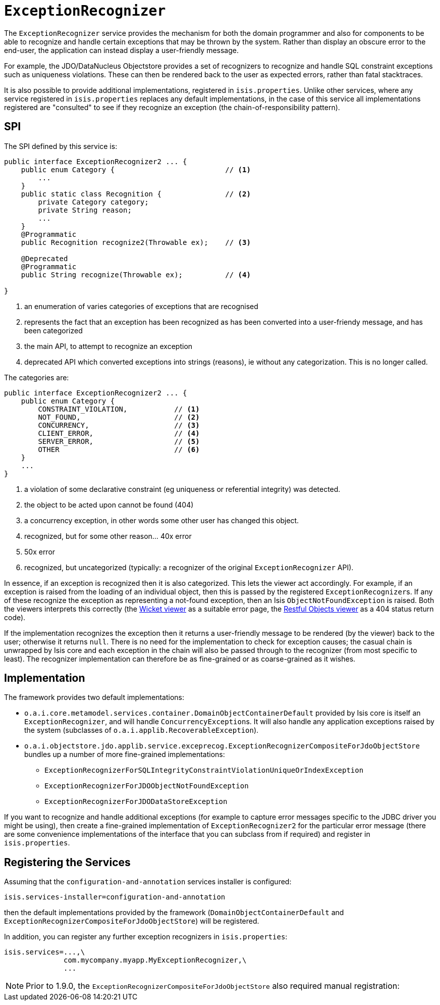 [[_rg_services-spi_manpage-ExceptionRecognizer]]
= `ExceptionRecognizer`
:Notice: Licensed to the Apache Software Foundation (ASF) under one or more contributor license agreements. See the NOTICE file distributed with this work for additional information regarding copyright ownership. The ASF licenses this file to you under the Apache License, Version 2.0 (the "License"); you may not use this file except in compliance with the License. You may obtain a copy of the License at. http://www.apache.org/licenses/LICENSE-2.0 . Unless required by applicable law or agreed to in writing, software distributed under the License is distributed on an "AS IS" BASIS, WITHOUT WARRANTIES OR  CONDITIONS OF ANY KIND, either express or implied. See the License for the specific language governing permissions and limitations under the License.
:_basedir: ../
:_imagesdir: images/


The `ExceptionRecognizer` service provides the mechanism for both the domain programmer and also for components to be able to recognize and handle certain exceptions that may be thrown by the system.  Rather than display an obscure error to the end-user, the application can instead display a user-friendly message.

For example, the JDO/DataNucleus Objectstore provides a set of recognizers to recognize and handle SQL constraint exceptions such as uniqueness violations. These can then be rendered back to the user as expected errors, rather than fatal stacktraces.

It is also possible to provide additional implementations, registered in `isis.properties`.  Unlike other services, where any service registered in `isis.properties` replaces any default implementations, in the case of this service all implementations registered are "consulted" to see if they recognize an exception (the chain-of-responsibility pattern).




== SPI

The SPI defined by this service is:

[source,java]
----
public interface ExceptionRecognizer2 ... {
    public enum Category {                          // <1>
        ...
    }
    public static class Recognition {               // <2>
        private Category category;
        private String reason;
        ...
    }
    @Programmatic
    public Recognition recognize2(Throwable ex);    // <3>

    @Deprecated
    @Programmatic
    public String recognize(Throwable ex);          // <4>

}
----
<1> an enumeration of varies categories of exceptions that are recognised
<2> represents the fact that an exception has been recognized as has been converted into a user-friendy message, and has been categorized
<3> the main API, to attempt to recognize an exception
<4> deprecated API which converted exceptions into strings (reasons), ie without any categorization.  This is no longer called.


The categories are:

[source,java]
----
public interface ExceptionRecognizer2 ... {
    public enum Category {
        CONSTRAINT_VIOLATION,           // <1>
        NOT_FOUND,                      // <2>
        CONCURRENCY,                    // <3>
        CLIENT_ERROR,                   // <4>
        SERVER_ERROR,                   // <5>
        OTHER                           // <6>
    }
    ...
}

----
<1> a violation of some declarative constraint (eg uniqueness or referential integrity) was detected.
<2> the object to be acted upon cannot be found (404)
<3> a concurrency exception, in other words some other user has changed this object.
<4> recognized, but for some other reason... 40x error
<5> 50x error
<6> recognized, but uncategorized (typically: a recognizer of the original `ExceptionRecognizer` API).


In essence, if an exception is recognized then it is also categorized.  This lets the viewer act accordingly.  For example, if an exception is raised from the loading of an individual object, then this is passed by the registered ``ExceptionRecognizer``s. If any of these recognize the exception as representing a not-found exception, then an Isis `ObjectNotFoundException` is raised. Both the viewers interprets this correctly (the xref:ug.adoc#_ug_wicket-viewer[Wicket viewer] as a suitable error page, the xref:ug.adoc#_ug_restfulobjects-viewer[Restful Objects viewer] as a 404 status return code).


If the implementation recognizes the exception then it returns a user-friendly message to be rendered (by the viewer) back to the user; otherwise it returns `null`. There is no need for the implementation to check for exception causes; the casual chain is unwrapped by Isis core and each exception in the chain will also be passed through to the recognizer (from most specific to least). The recognizer implementation can therefore be as fine-grained or as coarse-grained as it wishes.




== Implementation

The framework provides two default implementations:

* `o.a.i.core.metamodel.services.container.DomainObjectContainerDefault` provided by Isis core is itself an `ExceptionRecognizer`, and will handle ``ConcurrencyException``s.  It will also handle any application exceptions raised by the system (subclasses of `o.a.i.applib.RecoverableException`).

* `o.a.i.objectstore.jdo.applib.service.exceprecog.ExceptionRecognizerCompositeForJdoObjectStore` bundles up a number of more fine-grained implementations:
** `ExceptionRecognizerForSQLIntegrityConstraintViolationUniqueOrIndexException`
** `ExceptionRecognizerForJDOObjectNotFoundException`
** `ExceptionRecognizerForJDODataStoreException`


If you want to recognize and handle additional exceptions (for example to capture error messages specific to the JDBC driver you might be using), then create a fine-grained implementation of `ExceptionRecognizer2` for the particular error message (there are some convenience implementations of the interface that you can subclass from if required) and register in `isis.properties`.




== Registering the Services


Assuming that the `configuration-and-annotation` services installer is configured:

[source,ini]
----
isis.services-installer=configuration-and-annotation
----

then the default implementations provided by the framework (`DomainObjectContainerDefault` and `ExceptionRecognizerCompositeForJdoObjectStore`) will be registered.

In addition, you can register any further exception recognizers in `isis.properties`:

[source,ini]
----
isis.services=...,\
              com.mycompany.myapp.MyExceptionRecognizer,\
              ...
----

[NOTE]
====
Prior to 1.9.0, the `ExceptionRecognizerCompositeForJdoObjectStore` also required manual registration:

====

